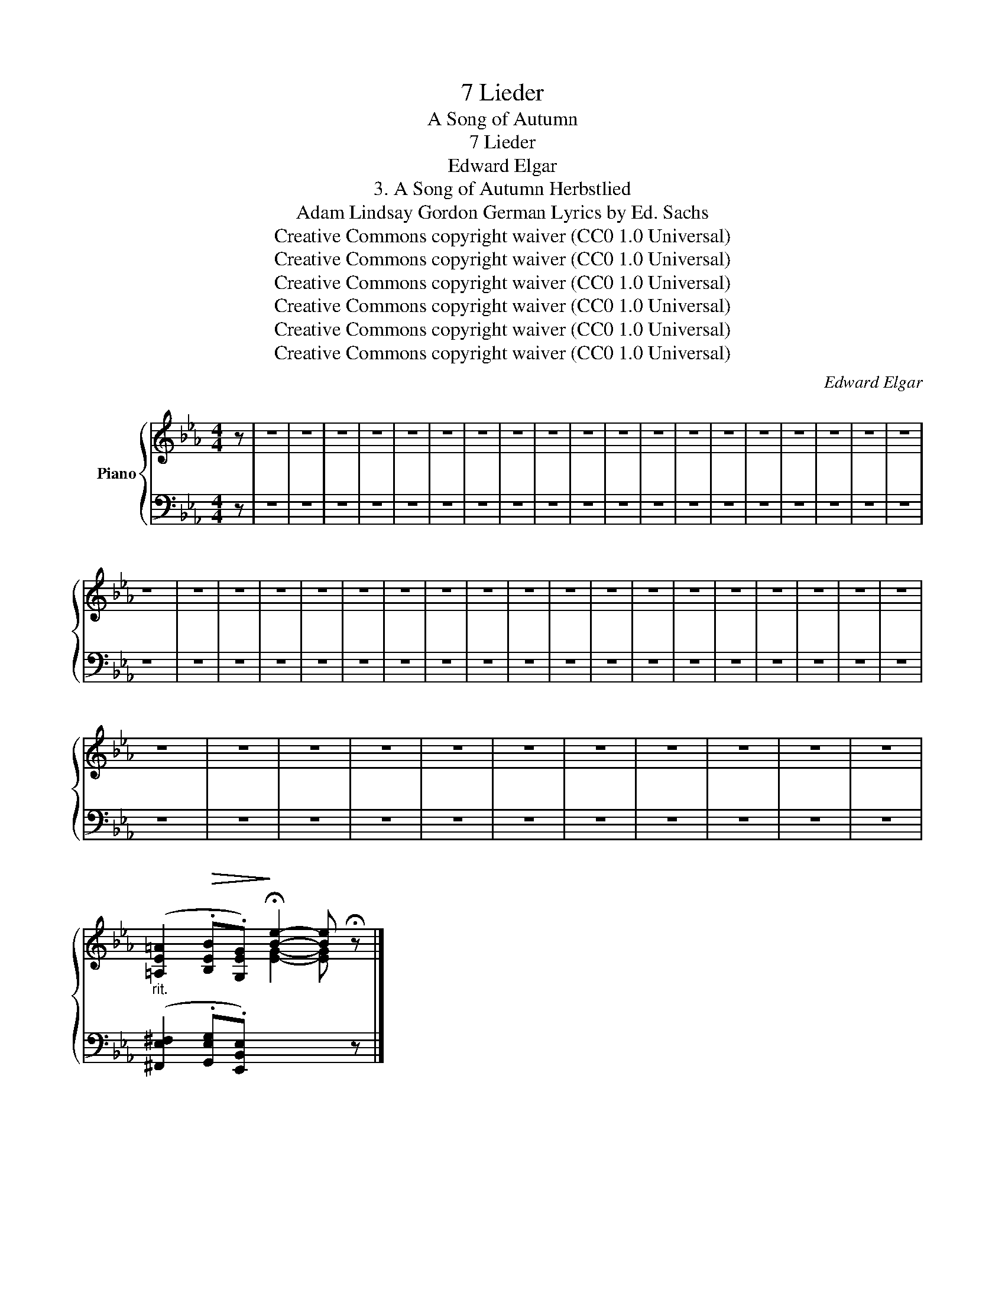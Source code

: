 X:1
T:7 Lieder
T:A Song of Autumn
T:7 Lieder
T:Edward Elgar
T:3. A Song of Autumn Herbstlied 
T:Adam Lindsay Gordon German Lyrics by Ed. Sachs 
T:Creative Commons copyright waiver (CC0 1.0 Universal)
T:Creative Commons copyright waiver (CC0 1.0 Universal)
T:Creative Commons copyright waiver (CC0 1.0 Universal)
T:Creative Commons copyright waiver (CC0 1.0 Universal)
T:Creative Commons copyright waiver (CC0 1.0 Universal)
T:Creative Commons copyright waiver (CC0 1.0 Universal)
C:Edward Elgar
Z:Adam Lindsay Gordon
Z:Creative Commons copyright waiver (CC0 1.0 Universal)
%%score { 1 | 2 }
L:1/8
M:4/4
K:Eb
V:1 treble nm="Piano"
V:2 bass 
V:1
 z | z8 | z8 | z8 | z8 | z8 | z8 | z8 | z8 | z8 | z8 | z8 | z8 | z8 | z8 | z8 | z8 | z8 | z8 | z8 | %20
 z8 | z8 | z8 | z8 | z8 | z8 | z8 | z8 | z8 | z8 | z8 | z8 | z8 | z8 | z8 | z8 | z8 | z8 | z8 | %39
 z8 | z8 | z8 | z8 | z8 | z8 | z8 | z8 | z8 | z8 | z8 | %50
"_rit." ([=A,E=A]2!>(! .[B,EB].[G,EG])!>)! !fermata![Be]2- [Be] !fermata!z |] %51
V:2
 z | z8 | z8 | z8 | z8 | z8 | z8 | z8 | z8 | z8 | z8 | z8 | z8 | z8 | z8 | z8 | z8 | z8 | z8 | z8 | %20
 z8 | z8 | z8 | z8 | z8 | z8 | z8 | z8 | z8 | z8 | z8 | z8 | z8 | z8 | z8 | z8 | z8 | z8 | z8 | %39
 z8 | z8 | z8 | z8 | z8 | z8 | z8 | z8 | z8 | z8 | z8 | %50
 ([^F,,E,^F,]2 .[G,,E,G,].[E,,B,,E,])[I:staff -1] [EG]2- [EG][I:staff +1] z |] %51

